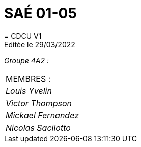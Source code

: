 
= SAÉ 01-05
= CDCU V1
Editée le 29/03/2022

_Groupe 4A2 :_

|===
|MEMBRES :
|_Louis Yvelin_
|_Victor Thompson_
|_Mickael Fernandez_
|_Nicolas Sacilotto_
|===


